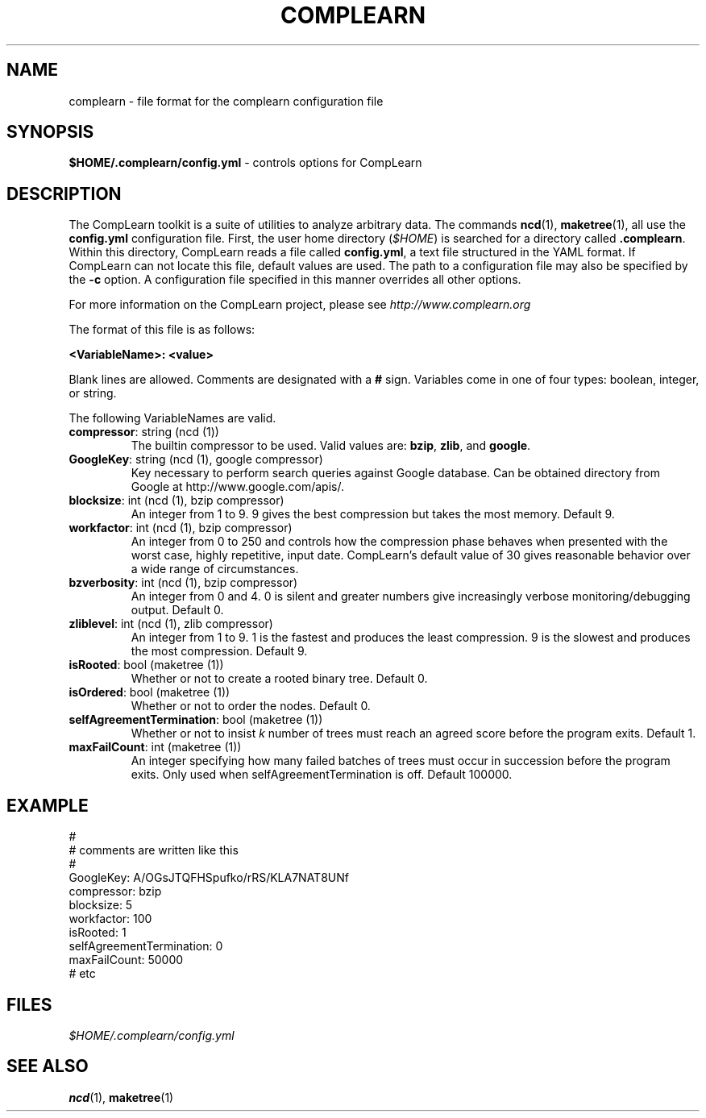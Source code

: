 .TH COMPLEARN 5
.SH NAME
complearn \- file format for the complearn configuration file
.SH SYNOPSIS
.B $HOME/.complearn/config.yml
- controls options for CompLearn
.SH DESCRIPTION

The CompLearn toolkit is a suite of utilities to analyze arbitrary data.
The commands
.BR ncd (1),
.BR maketree (1),
all use the \fBconfig.yml\fR configuration file.
First, the user home directory (\fI$HOME\fR) is searched for a directory called
\fB.complearn\fR.  Within this directory, CompLearn reads a file called
\fBconfig.yml\fR, a text file structured in the YAML format.  If CompLearn can
not locate this file, default values are used.  The path to a configuration
file may also be specified by the \fB-c\fR option. A configuration file
specified in this manner overrides all other options.

For more information on the CompLearn project, please see
\fIhttp://www.complearn.org\fR

The format of this file is as follows:

\fB<VariableName>: <value>\fR

Blank lines are allowed.  Comments are designated with a \fB#\fR sign.
Variables come in one of four types: boolean, integer, or string.

The following VariableNames are valid.

.TP
\fBcompressor\fR: string (ncd (1))
The builtin compressor to be used.  Valid values are: \fBbzip\fR, \fBzlib\fR,
and \fBgoogle\fR.

.TP
\fBGoogleKey\fR: string (ncd (1), google compressor)
Key necessary to perform search queries against Google database.  Can be
obtained directory from Google at http://www.google.com/apis/.

.TP
\fBblocksize\fR: int (ncd (1), bzip compressor)
An integer from 1 to 9. 9 gives the best compression but takes the most memory.
Default 9.

.TP
\fBworkfactor\fR: int (ncd (1), bzip compressor)
An integer from 0 to 250 and controls how the compression phase behaves when
presented with the worst case, highly repetitive, input date.  CompLearn's
default value of 30 gives reasonable behavior over a wide range of
circumstances.

.TP
\fBbzverbosity\fR: int (ncd (1), bzip compressor)
An integer from 0 and 4. 0 is silent and greater numbers give increasingly
verbose monitoring/debugging output. Default 0.

.TP
\fBzliblevel\fR: int (ncd (1), zlib compressor)
An integer from 1 to 9. 1 is the fastest and produces the least compression. 9
is the slowest and produces the most compression. Default 9.

.TP
\fBisRooted\fR: bool (maketree (1))
Whether or not to create a rooted binary tree. Default 0.

.TP
\fBisOrdered\fR: bool (maketree (1))
Whether or not to order the nodes. Default 0.

.TP
\fBselfAgreementTermination\fR: bool (maketree (1))
Whether or not to insist \fIk\fR number of trees must reach an agreed score
before the program exits. Default 1.

.TP
\fBmaxFailCount\fR: int (maketree (1))
An integer specifying how many failed batches of trees must occur in succession
before the program exits.  Only used when selfAgreementTermination is off.
Default 100000.

.SH EXAMPLE

.nf
#
# comments are written like this
#
GoogleKey:                A/OGsJTQFHSpufko/rRS/KLA7NAT8UNf
compressor:               bzip
blocksize:                5
workfactor:               100
isRooted:                 1
selfAgreementTermination: 0
maxFailCount:             50000
# etc

.fi

.SH FILES
.I $HOME/.complearn/config.yml
.RS per-user configuration file, overrides systemwide default
.SH "SEE ALSO"
.BR ncd (1),
.BR maketree (1)
